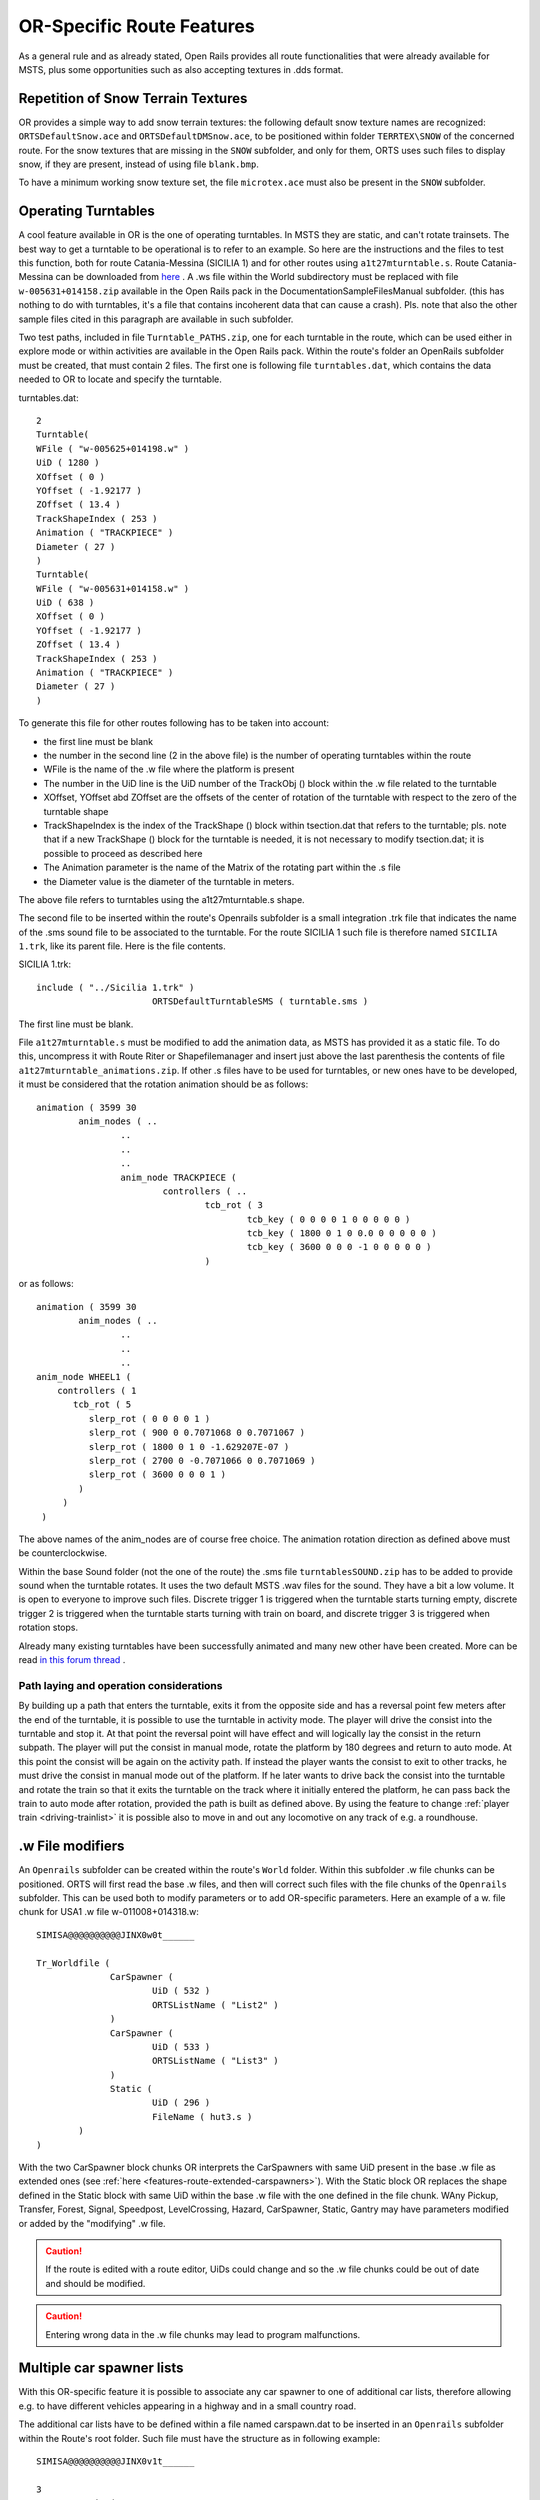 .. _features-route:

**************************
OR-Specific Route Features
**************************

As a general rule and as already stated, Open Rails provides all route 
functionalities that were already available for MSTS, plus some opportunities 
such as also accepting textures in .dds format.

Repetition of Snow Terrain Textures
===================================

OR provides a simple way to add snow terrain textures: the following default 
snow texture names are recognized: ``ORTSDefaultSnow.ace`` and 
``ORTSDefaultDMSnow.ace``, to be positioned within folder ``TERRTEX\SNOW`` of 
the concerned route. For the snow textures that are missing in the ``SNOW`` 
subfolder, and only for them, ORTS uses such files to display snow, if they 
are present, instead of using file ``blank.bmp``.

To have a minimum working snow texture set, the file ``microtex.ace`` must 
also be present in the ``SNOW`` subfolder.

Operating Turntables
====================

A cool feature available in OR is the one of operating turntables. In MSTS they are 
static, and can't rotate trainsets.
The best way to get a turntable to be operational is to refer to an example.
So here are the instructions and the files to test this function, both for route 
Catania-Messina (SICILIA 1) and for other routes using ``a1t27mturntable.s``.
Route Catania-Messina can be downloaded from 
`here <http://www.trainsimhobby.net/infusions/pro_download_panel/download.php?did=544>`_ . 
A .ws file within the World subdirectory must be replaced with file 
``w-005631+014158.zip``
available in the Open Rails pack in the Documentation\SampleFiles\Manual subfolder. 
(this has nothing to do with turntables, it's a file that contains incoherent data that 
can cause a crash).
Pls. note that also the other sample files cited in this paragraph are available in such subfolder. 

Two test paths, included in file ``Turntable_PATHS.zip``, one for each turntable in the route, which can be used either 
in explore mode or within activities are available in the Open Rails pack.
Within the route's folder an OpenRails subfolder must be created, that must contain 
2 files. The first one is following file ``turntables.dat``, which contains the data needed 
to OR to locate and specify the turntable.

turntables.dat::

  2
  Turntable(
  WFile ( "w-005625+014198.w" )
  UiD ( 1280 )
  XOffset ( 0 )
  YOffset ( -1.92177 )
  ZOffset ( 13.4 )
  TrackShapeIndex ( 253 )
  Animation ( "TRACKPIECE" )
  Diameter ( 27 )
  )
  Turntable(
  WFile ( "w-005631+014158.w" )
  UiD ( 638 )
  XOffset ( 0 )
  YOffset ( -1.92177 )
  ZOffset ( 13.4 )
  TrackShapeIndex ( 253 )
  Animation ( "TRACKPIECE" )
  Diameter ( 27 )
  )
 
To generate this file for other routes following has to be taken into account:

- the first line must be blank
- the number in the second line (2 in the above file) is the number of operating 
  turntables within the route
- WFile is the name of the .w file where the platform is present
- The number in the UiD line is the UiD number of the TrackObj () block within the .w      file related to the turntable
- XOffset, YOffset abd ZOffset are the offsets of the center of rotation of the 
  turntable with respect to the zero of the turntable shape 
- TrackShapeIndex is the index of the TrackShape () block within tsection.dat that
  refers to the turntable; pls. note that if a new TrackShape () block for the 
  turntable is needed, it is not necessary to modify tsection.dat; it is possible to 
  proceed as described here
- The Animation parameter is the name of the Matrix of the rotating part within the .s     file
- the Diameter value is the diameter of the turntable in meters.

The above file refers to turntables using the a1t27mturntable.s shape.

The second file to be inserted within the route's Openrails subfolder is a small 
integration .trk file that indicates the name of the .sms sound file to be associated to the turntable. For the route SICILIA 1 such file is therefore named ``SICILIA 1.trk``, like 
its parent file. Here is the file contents.

SICILIA 1.trk::


  include ( "../Sicilia 1.trk" )
			ORTSDefaultTurntableSMS ( turntable.sms )

The first line must be blank. 

File ``a1t27mturntable.s`` must be modified to add the animation data, as MSTS has provided 
it as a static file. To do this, uncompress it with Route Riter or Shapefilemanager and insert just above the last parenthesis the contents of file ``a1t27mturntable_animations.zip``.
If other .s files have to be used for turntables, or new ones have to be developed, it must be considered that the rotation animation should be as follows::

		animation ( 3599 30
			anim_nodes ( ..
				..
				..
				..
				anim_node TRACKPIECE (
					controllers ( ..
						tcb_rot ( 3
							tcb_key ( 0 0 0 0 1 0 0 0 0 0 )
							tcb_key ( 1800 0 1 0 0.0 0 0 0 0 0 )
							tcb_key ( 3600 0 0 0 -1 0 0 0 0 0 )
						)

or as follows::

		animation ( 3599 30
			anim_nodes ( ..
				..
				..
				..
                anim_node WHEEL1 (
                    controllers ( 1
                       tcb_rot ( 5
                          slerp_rot ( 0 0 0 0 1 )
                          slerp_rot ( 900 0 0.7071068 0 0.7071067 )
                          slerp_rot ( 1800 0 1 0 -1.629207E-07 )
                          slerp_rot ( 2700 0 -0.7071066 0 0.7071069 )
                          slerp_rot ( 3600 0 0 0 1 )
                        )
                     )
                 )

The above names of the anim_nodes are of course free choice.
The animation rotation direction as defined above must be counterclockwise.

Within the base Sound folder (not the one of the route) the .sms file 
``turntablesSOUND.zip`` has to be added to provide sound when the turntable rotates. It uses the two default MSTS .wav files for the sound. They have a bit a low volume. It is open to everyone to improve such files. Discrete trigger 1 is triggered when the turntable starts turning empty, discrete trigger 2 is triggered when the turntable starts turning with train on board, and discrete trigger 3 is triggered when rotation stops.

Already many existing turntables have been successfully animated and many new other
have been created. More can be read `in this forum thread <http://www.elvastower.com/forums/index.php?/topic/28591-operational-turntable/>`_ .

.. _features-route-turntable-operation:

Path laying and operation considerations
----------------------------------------

By building up a path that enters the turntable, exits it from the opposite side and has 
a reversal point few meters after the end of the turntable, it is possible to use the 
turntable in activity mode. The player will drive the consist into the turntable and 
stop it. At that point the reversal point will have effect and will logically lay the 
consist in the return subpath. The player will put the consist in manual mode, rotate 
the platform by 180 degrees and return to auto mode. At this point the consist will be 
again on the activity path.
If instead the player wants the consist to exit to other tracks, he must drive the 
consist in manual mode out of the platform. If he later wants to drive back the consist 
into the turntable and rotate the train so that it exits the turntable on the track 
where it initially entered the platform, he can pass back the train to auto mode after 
rotation, provided the path is built as defined above.
By using the feature to change :ref:`player train <driving-trainlist>` it is possible 
also to move in and out any locomotive on any track of e.g. a roundhouse. 
 
.. _features-route-modify-wfiles:

.w File modifiers
=================

An ``Openrails`` subfolder can be created within the route's ``World`` folder.
Within this subfolder .w file chunks can be positioned. ORTS will first read the base 
.w files, and then will correct such files with the file chunks of the ``Openrails`` 
subfolder.
This can be used both to modify parameters or to add OR-specific parameters.
Here an example of a w. file chunk for USA1 .w file w-011008+014318.w::

  SIMISA@@@@@@@@@@JINX0w0t______

  Tr_Worldfile (
		CarSpawner (
			UiD ( 532 )
			ORTSListName ( "List2" )
		)
		CarSpawner (
			UiD ( 533 )
			ORTSListName ( "List3" )
		)
		Static (
			UiD ( 296 )
			FileName ( hut3.s )
	  )
  )

With the two CarSpawner block chunks OR interprets the CarSpawners with same UiD 
present in the base .w file as extended ones 
(see :ref:`here <features-route-extended-carspawners>`). With the Static block OR 
replaces the shape defined in the Static block with same UiD within the base .w file 
with the one defined in the file chunk.
WAny Pickup, Transfer, Forest, Signal, Speedpost, LevelCrossing, Hazard, CarSpawner, 
Static, Gantry may have parameters modified or added by the "modifying" .w file. 

.. caution:: If the route is edited with a route editor, UiDs could change and so the .w file chunks could be out of date and should be modified.

.. caution:: Entering wrong data in the .w file chunks may lead to program malfunctions.

.. _features-route-extended-carspawners:

Multiple car spawner lists
==========================

With this OR-specific feature it is possible to associate any car spawner to one of 
additional car lists, therefore allowing e.g. to have different vehicles appearing in 
a highway and in a small country road.

The additional car lists have to be defined within a file named carspawn.dat to be inserted in an ``Openrails`` subfolder within the Route's root folder.
Such file must have the structure as in following example::

  SIMISA@@@@@@@@@@JINX0v1t______

  3
  CarSpawnerList(
  ListName ( "List1" )
  2
  CarSpawnerItem( "car1.s" 4 )
  CarSpawnerItem( "postbus.s" 4 )
  )
  CarSpawnerList(
  ListName ( "List2" )
  3
  CarSpawnerItem( "policePHIL.S" 6 )
  CarSpawnerItem( "truck1.s" 13 )
  CarSpawnerItem( "postbus.s" 6 )
  )
  CarSpawnerList(
  ListName ( "List3" )
  2
  CarSpawnerItem( "US2Pickup.s" 6 )
  CarSpawnerItem( "postbus.s" 13 )
  )

The first ``3`` defines the number of the additional car spawner lists.
To associate a CarSpawner block to one of these lists, a line like this one::

			ORTSListName ( "List2" )

has to be inserted in the CarSpawn block, in any position after the UiD line.

If the CarSpawner block does not contain such additional line, it will be associated 
with the base carspawn.dat file present in the route's root directory.

.. caution:: If the route is edited with the MSTS route editor modifying the .w files referring to the additional car spawners, the above line will be deleted.

To avoid this problem, two other possibilities are available to insert the additional 
line. One is described :ref:`here <features-route-modify-wfiles>`.
The other one is to use the OR specific TSRE route editor, that natively manages this 
feature. Also in the latter case, however, if the route is later edited with the MSTS 
route editor, the above line will be deleted.

.. _features-route-tracksections:

Route specific TrackSections and TrackShapes
============================================
It quite often occurs that for special routes also special TrackSections and TrackShapes 
are needed. Being file tsection.dat unique for every installation, for such routes a 
so-called mini-route installation was needed.
The present feature overcomes this problem. The route still uses the common tsection.dat,but it can add to it route-specific TrackSections and TrackShapes, and can modify common ones. This occurs by putting in an ``OpenRails`` subfolder within the route's root 
folder a route-specific chunk of tsection.dat, which includes the TrackSections and 
TrackShapes to be added or modified. Here a fictitious example for route USA1 (first 
line must be blank)::


  include ( "../../../Global/tsection.dat" )
  _INFO ( Track sections and shapes specific for USA1   )
  _Skip (
  Further comments here
  )
  TrackSections ( 40000
  _Skip (
  Comment here
  )
  _SKIP ( Bernina )
    TrackSection ( 33080
	    SectionSize ( 0.9 1.5825815 )
    )
    TrackSection ( 19950
	    SectionSize ( 0.9 12 )
    )
  )
  TrackShapes ( 40000
  _Skip (
  Comment here
  )
  -INFO(Bernina Pass narrow gauge sections / wood tie texture)
  _INFO(by Massimo Calvi)
  _INFO(straight sections)
    TrackShape ( 30000
	    FileName ( track1_6m_wt.s )
	    NumPaths ( 1 )
	    SectionIdx ( 1 0 0 0 0 33080 )
    )
    TrackShape ( 19858
	    FileName ( track12m_wt.s )
	    NumPaths ( 1 )
	    SectionIdx ( 1 0 0 0 0 19950 )
    )
  )

In this fictitious example the first TrackSection and TrackShape is present also in the 
Global tsection.dat, so the effect is that the original TrackSection and TrackShape are 
modified; the second ones are not present, and so they are added to the lists.   

.. note::  to be able to use these modified items with the actual MSTS RE or with Or's TSRE5 route editor it is necessary that these modified items are present also in the original tsection.dat file. However, when the work with the RE is terminated and route is distributed, it is sufficient to distribute the above route's specific tsection.dat.




  







